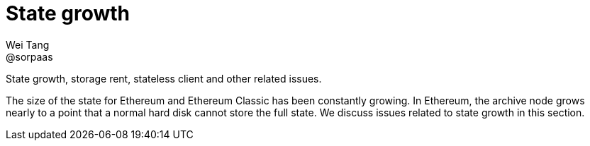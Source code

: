= State growth
Wei Tang <@sorpaas>
:license: Apache-2.0

[meta="description"]
State growth, storage rent, stateless client and other related issues.

The size of the state for Ethereum and Ethereum Classic has been
constantly growing. In Ethereum, the archive node grows nearly to a
point that a normal hard disk cannot store the full state. We discuss
issues related to state growth in this section.
